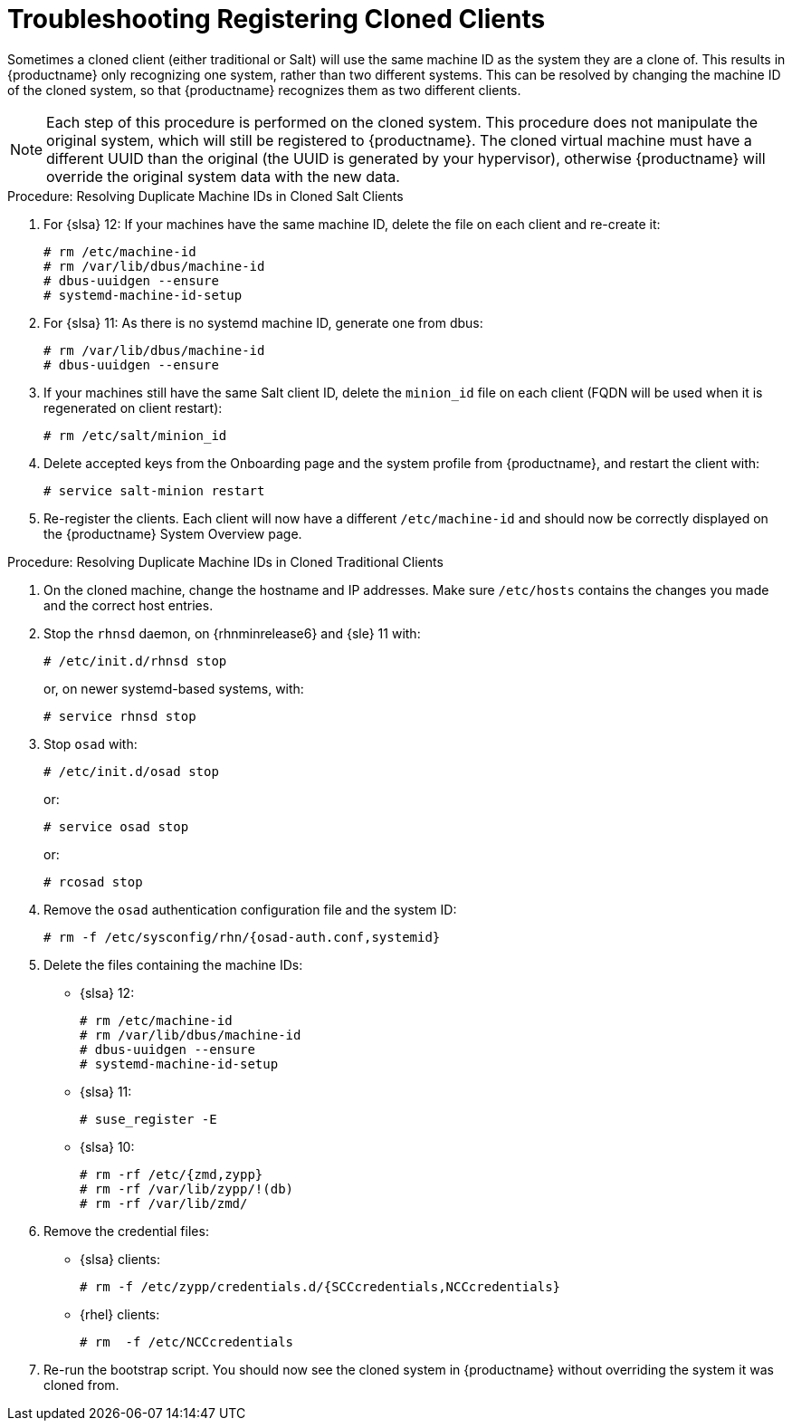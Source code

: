 [[troubleshooting-register-clones]]
= Troubleshooting Registering Cloned Clients

////
PUT THIS COMMENT AT THE TOP OF TROUBLESHOOTING SECTIONS

Troubleshooting format:

One sentence each:
Cause: What created the problem?
Consequence: What does the user see when this happens?
Fix: What can the user do to fix this problem?
Result: What happens after the user has completed the fix?

If more detailed instructions are required, put them in a "Resolving" procedure:
.Procedure: Resolving Widget Wobbles
. First step
. Another step
. Last step
////

Sometimes a cloned client (either traditional or Salt) will use the same machine ID as the system they are a clone of.
This results in {productname} only recognizing one system, rather than two different systems.
This can be resolved by changing the machine ID of the  cloned system, so that {productname} recognizes them as two different clients.

[NOTE]
====
Each step of this procedure is performed on the cloned system.
This procedure does not manipulate the original system, which will still be registered to {productname}.
The cloned virtual machine must have a different UUID than the original (the UUID is generated by your hypervisor), otherwise {productname} will override the original system data with the new data.
====

.Procedure: Resolving Duplicate Machine IDs in Cloned Salt Clients

. For {slsa}{nbsp}12: If your machines have the same machine ID, delete the file on each client and re-create it:
+
----
# rm /etc/machine-id
# rm /var/lib/dbus/machine-id
# dbus-uuidgen --ensure
# systemd-machine-id-setup
----

. For {slsa}{nbsp}11: As there is no systemd machine ID, generate one from dbus:
+
----
# rm /var/lib/dbus/machine-id
# dbus-uuidgen --ensure
----
. If your machines still have the same Salt client ID, delete the [path]``minion_id`` file on each client (FQDN will be used when it is regenerated on client restart):
+
----
# rm /etc/salt/minion_id
----
. Delete accepted keys from the Onboarding page and the system profile from {productname}, and restart the client with:
+
----
# service salt-minion restart
----
. Re-register the clients.
Each client will now have a different [path]``/etc/machine-id`` and should now be correctly displayed on the {productname} System Overview page.


.Procedure: Resolving Duplicate Machine IDs in Cloned Traditional Clients

. On the cloned machine, change the hostname and IP addresses.
Make sure [path]``/etc/hosts`` contains the changes you made and the correct host entries.
. Stop the [systemitem]``rhnsd`` daemon, on {rhnminrelease6} and {sle} 11 with:
+
----
# /etc/init.d/rhnsd stop
----
+
or, on newer systemd-based systems, with:
+
----
# service rhnsd stop
----
. Stop [systemitem]``osad`` with:
+
----
# /etc/init.d/osad stop
----
+
or:
+
----
# service osad stop
----
+
or:
+
----
# rcosad stop
----
. Remove the [systemitem]``osad`` authentication configuration file and the system ID:
+
----
# rm -f /etc/sysconfig/rhn/{osad-auth.conf,systemid}
----
. Delete the files containing the machine IDs:
+
* {slsa}{nbsp}12:
+
----
# rm /etc/machine-id
# rm /var/lib/dbus/machine-id
# dbus-uuidgen --ensure
# systemd-machine-id-setup
----
* {slsa}{nbsp}11:
+
----
# suse_register -E
----
* {slsa}{nbsp}10:
+
----
# rm -rf /etc/{zmd,zypp}
# rm -rf /var/lib/zypp/!(db)
# rm -rf /var/lib/zmd/
----
. Remove the credential files:
* {slsa} clients:
+
----
# rm -f /etc/zypp/credentials.d/{SCCcredentials,NCCcredentials}
----
* {rhel} clients:
+
----
# rm  -f /etc/NCCcredentials
----
. Re-run the bootstrap script.
You should now see the cloned system in {productname} without overriding the system it was cloned from.
